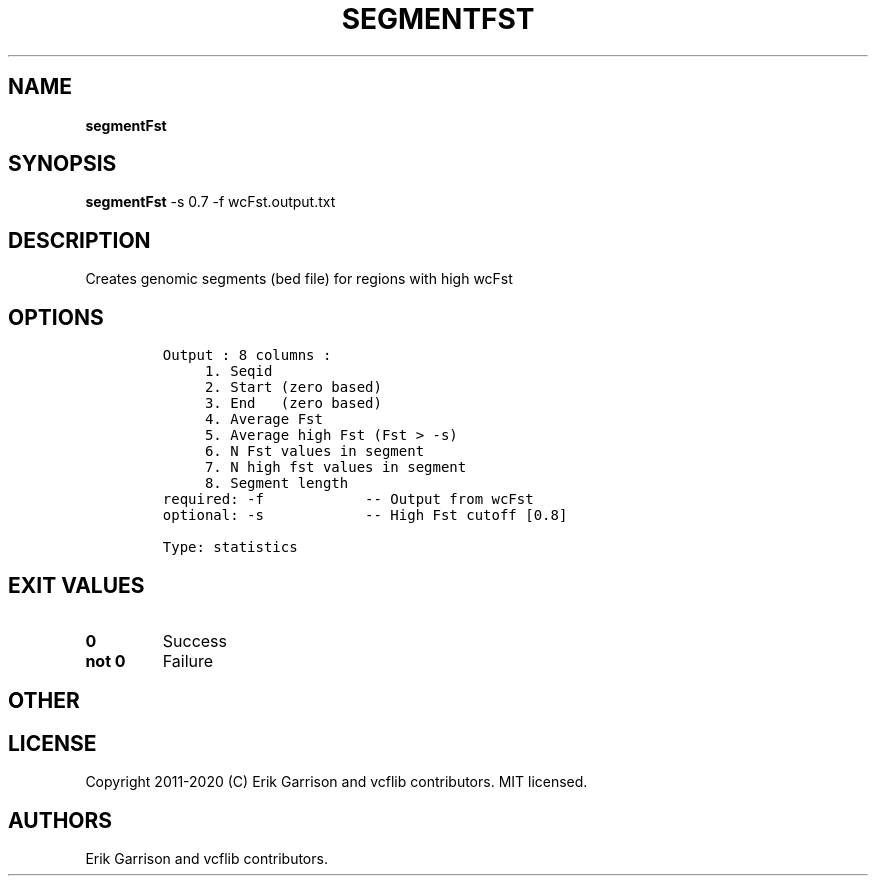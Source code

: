 .\" Automatically generated by Pandoc 2.7.3
.\"
.TH "SEGMENTFST" "1" "" "segmentFst (vcflib)" "segmentFst (VCF statistics)"
.hy
.SH NAME
.PP
\f[B]segmentFst\f[R]
.SH SYNOPSIS
.PP
\f[B]segmentFst\f[R] -s 0.7 -f wcFst.output.txt
.SH DESCRIPTION
.PP
Creates genomic segments (bed file) for regions with high wcFst
.SH OPTIONS
.IP
.nf
\f[C]

Output : 8 columns :                 
     1. Seqid                        
     2. Start (zero based)           
     3. End   (zero based)           
     4. Average Fst                  
     5. Average high Fst (Fst > -s)  
     6. N Fst values in segment      
     7. N high fst values in segment 
     8. Segment length               
required: -f            -- Output from wcFst     
optional: -s            -- High Fst cutoff [0.8] 

Type: statistics


\f[R]
.fi
.SH EXIT VALUES
.TP
.B \f[B]0\f[R]
Success
.TP
.B \f[B]not 0\f[R]
Failure
.SH OTHER
.SH LICENSE
.PP
Copyright 2011-2020 (C) Erik Garrison and vcflib contributors.
MIT licensed.
.SH AUTHORS
Erik Garrison and vcflib contributors.
